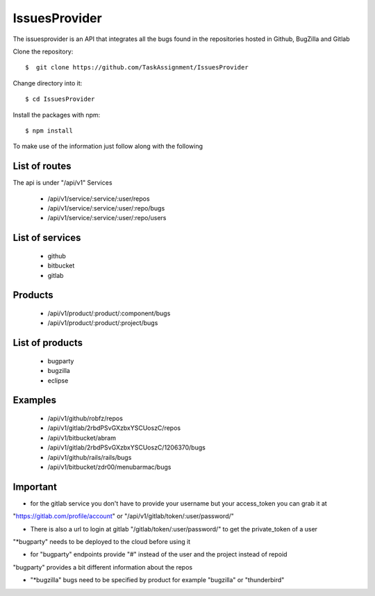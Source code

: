 ============
IssuesProvider
============

The issuesprovider is an API that integrates all the bugs found in the repositories hosted
in Github, BugZilla and Gitlab

Clone the repository::

  $  git clone https://github.com/TaskAssignment/IssuesProvider

Change directory into it::

  $ cd IssuesProvider


Install the packages with npm::

    $ npm install

To make use of the information just follow along with the following

List of routes
--------------

The api is under "/api/v1"
Services

    - /api/v1/service/:service/:user/repos
    - /api/v1/service/:service/:user/:repo/bugs
    - /api/v1/service/:service/:user/:repo/users

List of services
----------------

    - github
    - bitbucket
    - gitlab

Products
--------

    - /api/v1/product/:product/:component/bugs
    - /api/v1/product/:product/:project/bugs

List of products
----------------

    - bugparty
    - bugzilla
    - eclipse


Examples
--------

    - /api/v1/github/robfz/repos
    - /api/v1/gitlab/2rbdPSvGXzbxYSCUoszC/repos
    - /api/v1/bitbucket/abram

    - /api/v1/gitlab/2rbdPSvGXzbxYSCUoszC/1206370/bugs
    - /api/v1/github/rails/rails/bugs
    - /api/v1/bitbucket/zdr00/menubarmac/bugs


Important
---------

- for the gitlab service you don't have to provide your username but your access_token you can grab it at

"https://gitlab.com/profile/account" or "/api/v1/gitlab/token/:user/password/"

- There is also a url to login at gitlab "/gitlab/token/:user/password/" to get the private_token of a user

"*bugparty" needs to be deployed to the cloud before using it

- for "bugparty" endpoints provide "#" instead of the user and the project instead of repoid

"bugparty" provides a bit different information about the repos

- "*bugzilla" bugs need to be specified by product for example "bugzilla" or "thunderbird"
